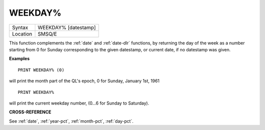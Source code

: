 ..  _weekday-pct:

WEEKDAY%
========

+----------+-------------------------------------------------------------------+
| Syntax   |  WEEKDAY% [datestamp]                                             |
+----------+-------------------------------------------------------------------+
| Location |  SMSQ/E                                                           |
+----------+-------------------------------------------------------------------+

This function complements the :ref:`date` and :ref:`date-dlr` functions, by returning the day of
the week as a number starting from 0 for Sunday corresponding to the given
datestamp, or current date, if no datestamp was given.

**Examples**

::

    PRINT WEEKDAY% (0)

will print the month part of the QL's epoch, 0 for Sunday, January 1st, 1961

::

    PRINT WEEKDAY%

will print the current weekday number, (0...6 for Sunday to Saturday).


**CROSS-REFERENCE**

See :ref:`date`, :ref:`year-pct`, :ref:`month-pct`, :ref:`day-pct`.


